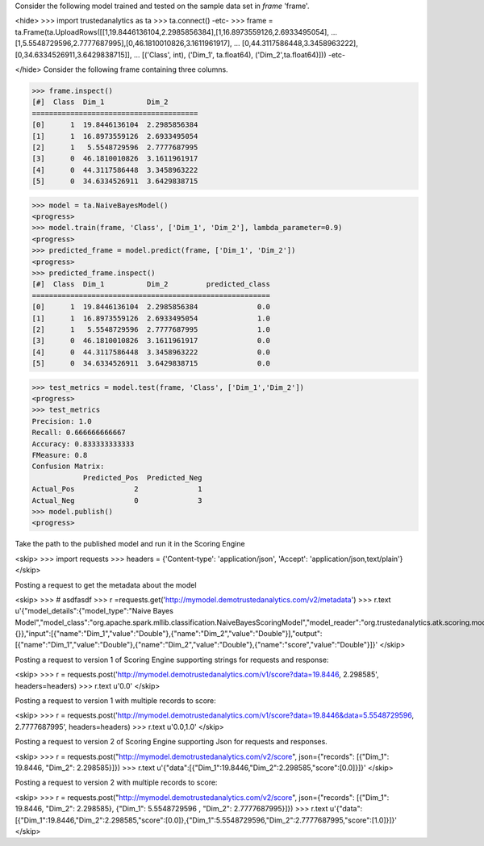 Consider the following model trained and tested on the sample data set in *frame* 'frame'.

<hide>
>>> import trustedanalytics as ta
>>> ta.connect()
-etc-
>>> frame = ta.Frame(ta.UploadRows([[1,19.8446136104,2.2985856384],[1,16.8973559126,2.6933495054],
...                                 [1,5.5548729596,2.7777687995],[0,46.1810010826,3.1611961917],
...                                 [0,44.3117586448,3.3458963222],[0,34.6334526911,3.6429838715]],
...                                 [('Class', int), ('Dim_1', ta.float64), ('Dim_2',ta.float64)]))
-etc-

</hide>
Consider the following frame containing three columns.

>>> frame.inspect()
[#]  Class  Dim_1          Dim_2
=======================================
[0]      1  19.8446136104  2.2985856384
[1]      1  16.8973559126  2.6933495054
[2]      1   5.5548729596  2.7777687995
[3]      0  46.1810010826  3.1611961917
[4]      0  44.3117586448  3.3458963222
[5]      0  34.6334526911  3.6429838715

>>> model = ta.NaiveBayesModel()
<progress>
>>> model.train(frame, 'Class', ['Dim_1', 'Dim_2'], lambda_parameter=0.9)
<progress>
>>> predicted_frame = model.predict(frame, ['Dim_1', 'Dim_2'])
<progress>
>>> predicted_frame.inspect()
[#]  Class  Dim_1          Dim_2         predicted_class
========================================================
[0]      1  19.8446136104  2.2985856384              0.0
[1]      1  16.8973559126  2.6933495054              1.0
[2]      1   5.5548729596  2.7777687995              1.0
[3]      0  46.1810010826  3.1611961917              0.0
[4]      0  44.3117586448  3.3458963222              0.0
[5]      0  34.6334526911  3.6429838715              0.0

>>> test_metrics = model.test(frame, 'Class', ['Dim_1','Dim_2'])
<progress>
>>> test_metrics
Precision: 1.0
Recall: 0.666666666667
Accuracy: 0.833333333333
FMeasure: 0.8
Confusion Matrix:
            Predicted_Pos  Predicted_Neg
Actual_Pos              2              1
Actual_Neg              0              3
>>> model.publish()
<progress>

Take the path to the published model and run it in the Scoring Engine

<skip>
>>> import requests
>>> headers = {'Content-type': 'application/json', 'Accept': 'application/json,text/plain'}
</skip>

Posting a request to get the metadata about the model

<skip>
>>> # asdfasdf
>>> r =requests.get('http://mymodel.demotrustedanalytics.com/v2/metadata')
>>> r.text
u'{"model_details":{"model_type":"Naive Bayes Model","model_class":"org.apache.spark.mllib.classification.NaiveBayesScoringModel","model_reader":"org.trustedanalytics.atk.scoring.models.NaiveBayesReaderPlugin","custom_values":{}},"input":[{"name":"Dim_1","value":"Double"},{"name":"Dim_2","value":"Double"}],"output":[{"name":"Dim_1","value":"Double"},{"name":"Dim_2","value":"Double"},{"name":"score","value":"Double"}]}'
</skip>

Posting a request to version 1 of Scoring Engine supporting strings for requests and response:

<skip>
>>> r = requests.post('http://mymodel.demotrustedanalytics.com/v1/score?data=19.8446, 2.298585', headers=headers)
>>> r.text
u'0.0'
</skip>

Posting a request to version 1 with multiple records to score:

<skip>
>>> r = requests.post('http://mymodel.demotrustedanalytics.com/v1/score?data=19.8446&data=5.5548729596, 2.7777687995', headers=headers)
>>> r.text
u'0.0,1.0'
</skip>

Posting a request to version 2 of Scoring Engine supporting Json for requests and responses.

<skip>
>>> r = requests.post("http://mymodel.demotrustedanalytics.com/v2/score", json={"records": [{"Dim_1": 19.8446, "Dim_2": 2.298585}]})
>>> r.text
u'{"data":[{"Dim_1":19.8446,"Dim_2":2.298585,"score":[0.0]}]}'
</skip>

Posting a request to version 2 with multiple records to score:

<skip>
>>> r = requests.post("http://mymodel.demotrustedanalytics.com/v2/score", json={"records": [{"Dim_1": 19.8446, "Dim_2": 2.298585}, {"Dim_1": 5.5548729596 , "Dim_2": 2.7777687995}]})
>>> r.text
u'{"data":[{"Dim_1":19.8446,"Dim_2":2.298585,"score":[0.0]},{"Dim_1":5.5548729596,"Dim_2":2.7777687995,"score":[1.0]}]}'
</skip>